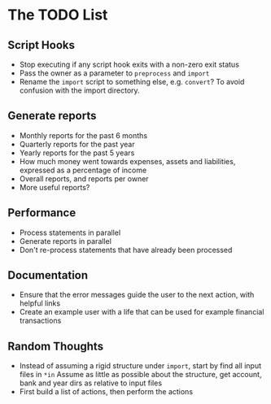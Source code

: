 #+STARTUP: content

* The TODO List
** Script Hooks
   - Stop executing if any script hook exits with a non-zero exit status
   - Pass the owner as a parameter to =preprocess= and =import=
   - Rename the =import= script to something else, e.g. =convert=?
     To avoid confusion with the import directory.

** Generate reports
   - Monthly reports for the past 6 months
   - Quarterly reports for the past year
   - Yearly reports for the past 5 years
   - How much money went towards expenses, assets and liabilities, expressed as a percentage of income
   - Overall reports, and reports per owner
   - More useful reports?
** Performance
   - Process statements in parallel
   - Generate reports in parallel
   - Don't re-process statements that have already been processed
** Documentation
   - Ensure that the error messages guide the user to the next action, with helpful links
   - Create an example user with a life that can be used for example financial transactions
** Random Thoughts
   - Instead of assuming a rigid structure under =import=, start by find all input files in =*in=
     Assume as little as possible about the structure, get account, bank and year dirs as relative to input files
   - First build a list of actions, then perform the actions
